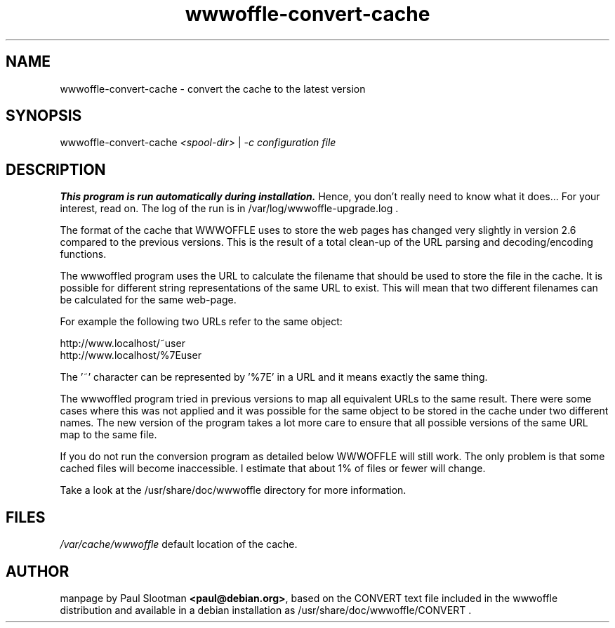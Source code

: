 .TH wwwoffle-convert-cache 8 "November 2000" WWWOFFLE
.\" NAME should be all caps, SECTION should be 1-8, maybe w/ subsection
.\" other parms are allowed: see man(7), man(1)

.SH NAME
wwwoffle-convert-cache \- convert the cache to the latest version

.SH SYNOPSIS
wwwoffle-convert-cache
.I <spool-dir>
|
.I -c configuration file

.SH "DESCRIPTION"

.B This program is run automatically during installation.
Hence, you don't really need to know what it does... For your interest,
read on. The log of the run is in /var/log/wwwoffle-upgrade.log .

The format of the cache that WWWOFFLE uses to store the web pages has changed
very slightly in version 2.6 compared to the previous versions.  This is the
result of a total clean-up of the URL parsing and decoding/encoding functions.

The wwwoffled program uses the URL to calculate the filename that should be used
to store the file in the cache.  It is possible for different string
representations of the same URL to exist.  This will mean that two different
filenames can be calculated for the same web-page.

For example the following two URLs refer to the same object:

.nf
http://www.localhost/~user
http://www.localhost/%7Euser
.fi

The '~' character can be represented by '%7E' in a URL and it means exactly the
same thing.

The wwwoffled program tried in previous versions to map all equivalent URLs to
the same result.  There were some cases where this was not applied and it was
possible for the same object to be stored in the cache under two different
names.  The new version of the program takes a lot more care to ensure that all
possible versions of the same URL map to the same file.

If you do not run the conversion program as detailed below WWWOFFLE will still
work.  The only problem is that some cached files will become inaccessible.  I
estimate that about 1% of files or fewer will change.

Take a look at the /usr/share/doc/wwwoffle directory for more information.

.SH FILES
\fI/var/cache/wwwoffle\fR  default location of the cache.

.SH AUTHOR
manpage by Paul Slootman \fB<paul@debian.org>\fP, based on the CONVERT
text file included in the wwwoffle distribution and available in a debian
installation as /usr/share/doc/wwwoffle/CONVERT .
